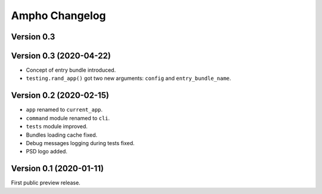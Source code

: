 Ampho Changelog
===============

Version 0.3
-----------


Version 0.3 (2020-04-22)
------------------------

- Concept of entry bundle introduced.
- ``testing.rand_app()`` got two new arguments: ``config`` and ``entry_bundle_name``.


Version 0.2 (2020-02-15)
------------------------

- ``app`` renamed to ``current_app``.
- ``command`` module renamed to ``cli``.
- ``tests`` module improved.
- Bundles loading cache fixed.
- Debug messages logging during tests fixed.
- PSD logo added.


Version 0.1 (2020-01-11)
-----------

First public preview release.
